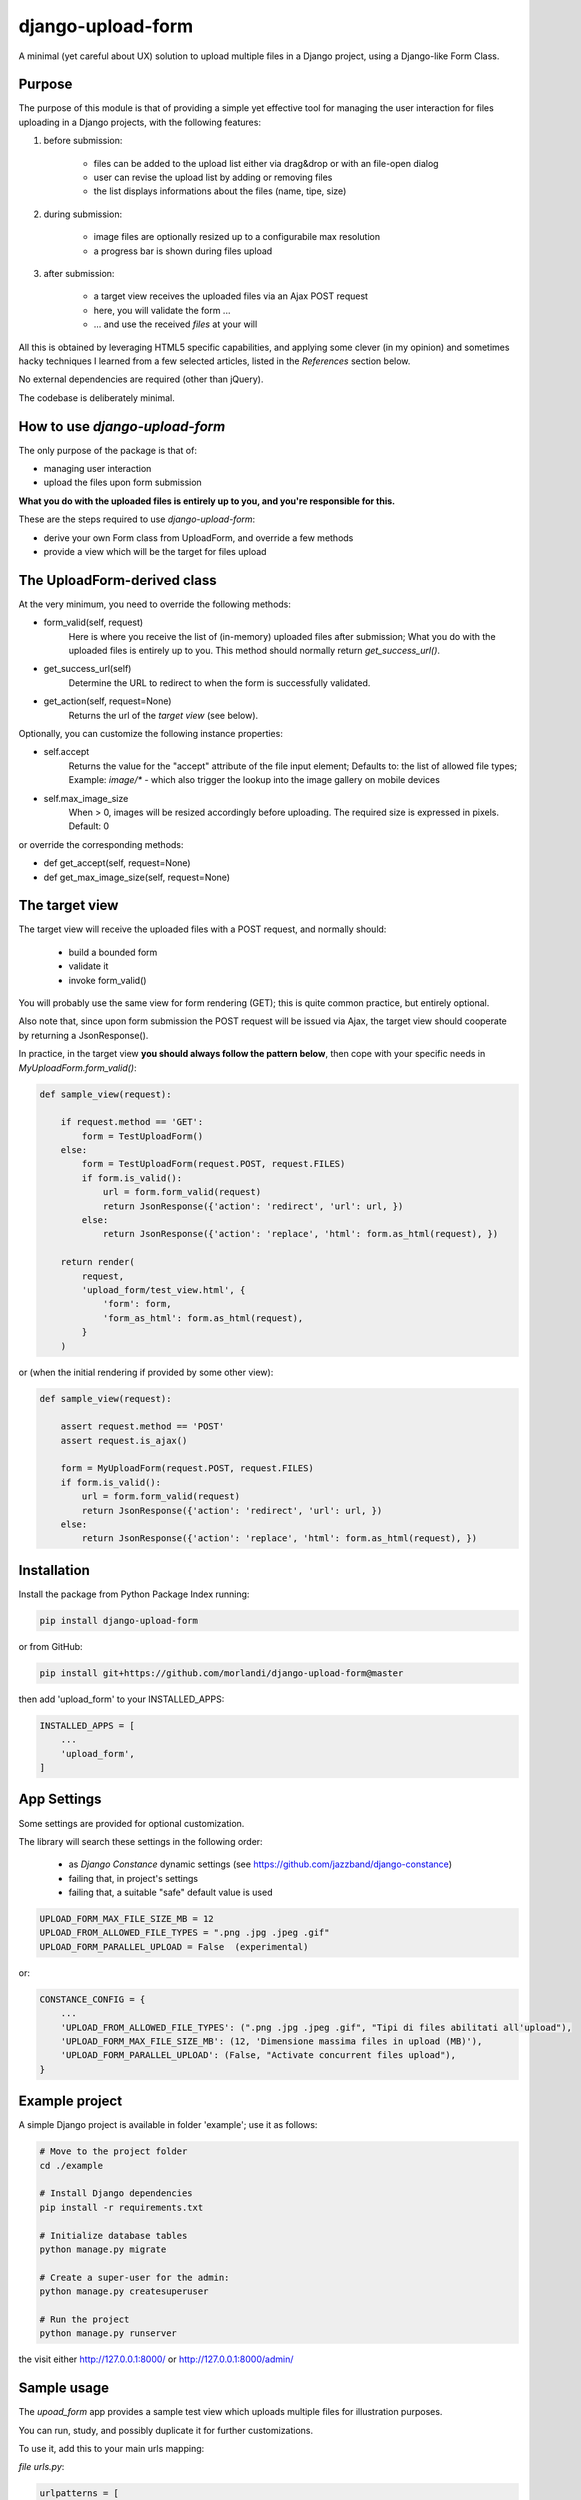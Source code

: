 
django-upload-form
==================

A minimal (yet careful about UX) solution to upload multiple files in a Django project,
using a Django-like Form Class.


Purpose
-------

The purpose of this module is that of providing a simple yet effective tool
for managing the user interaction for files uploading in a Django projects,
with the following features:

1) before submission:

    - files can be added to the upload list either via drag&drop or with an file-open dialog
    - user can revise the upload list by adding or removing files
    - the list displays informations about the files (name, tipe, size)

2) during submission:

    - image files are optionally resized up to a configurabile max resolution
    - a progress bar is shown during files upload

3) after submission:

    - a target view receives the uploaded files via an Ajax POST request
    - here, you will validate the form ...
    - ... and use the received `files` at your will

All this is obtained by leveraging HTML5 specific capabilities, and applying some clever (in my opinion)
and sometimes hacky techniques I learned from a few selected articles, listed in the `References`
section below.

No external dependencies are required (other than jQuery).

The codebase is deliberately minimal.


How to use `django-upload-form`
-------------------------------

The only purpose of the package is that of:

- managing user interaction
- upload the files upon form submission

**What you do with the uploaded files is entirely up to you, and you're responsible for this.**

These are the steps required to use `django-upload-form`:

- derive your own Form class from UploadForm, and override a few methods
- provide a view which will be the target for files upload


The UploadForm-derived class
----------------------------

At the very minimum, you need to override the following methods:

- form_valid(self, request)
    Here is where you receive the list of (in-memory) uploaded files after submission;
    What you do with the uploaded files is entirely up to you.
    This method should normally return `get_success_url()`.

- get_success_url(self)
    Determine the URL to redirect to when the form is successfully validated.

- get_action(self, request=None)
    Returns the url of the `target view` (see below).

Optionally, you can customize the following instance properties:

- self.accept
    Returns the value for the "accept" attribute of the file input element;
    Defaults to: the list of allowed file types;
    Example: `image/\*` - which also trigger the lookup into the image gallery on mobile devices

- self.max_image_size
    When > 0, images will be resized accordingly before uploading.
    The required size is expressed in pixels.
    Default: 0

or override the corresponding methods:

- def get_accept(self, request=None)
- def get_max_image_size(self, request=None)


The target view
---------------

The target view will receive the uploaded files with a POST request, and normally should:

    - build a bounded form
    - validate it
    - invoke form_valid()

You will probably use the same view for form rendering (GET); this is quite common
practice, but entirely optional.

Also note that, since upon form submission the POST request will be issued via Ajax,
the target view should cooperate by returning a JsonResponse().

In practice, in the target view **you should always follow the pattern below**,
then cope with your specific needs in `MyUploadForm.form_valid()`:

.. code:: python

    def sample_view(request):

        if request.method == 'GET':
            form = TestUploadForm()
        else:
            form = TestUploadForm(request.POST, request.FILES)
            if form.is_valid():
                url = form.form_valid(request)
                return JsonResponse({'action': 'redirect', 'url': url, })
            else:
                return JsonResponse({'action': 'replace', 'html': form.as_html(request), })

        return render(
            request,
            'upload_form/test_view.html', {
                'form': form,
                'form_as_html': form.as_html(request),
            }
        )

or (when the initial rendering if provided by some other view):

.. code:: python

    def sample_view(request):

        assert request.method == 'POST'
        assert request.is_ajax()

        form = MyUploadForm(request.POST, request.FILES)
        if form.is_valid():
            url = form.form_valid(request)
            return JsonResponse({'action': 'redirect', 'url': url, })
        else:
            return JsonResponse({'action': 'replace', 'html': form.as_html(request), })


Installation
------------

Install the package from Python Package Index running:

.. code:: bash

    pip install django-upload-form

or from GitHub:

.. code:: bash

    pip install git+https://github.com/morlandi/django-upload-form@master

then add 'upload_form' to your INSTALLED_APPS:

.. code:: bash

    INSTALLED_APPS = [
        ...
        'upload_form',
    ]


App Settings
------------

Some settings are provided for optional customization.

The library will search these settings in the following order:

    - as `Django Constance` dynamic settings (see `https://github.com/jazzband/django-constance <https://github.com/jazzband/django-constance>`_)
    - failing that, in project's settings
    - failing that, a suitable "safe" default value is used

.. code:: python

    UPLOAD_FORM_MAX_FILE_SIZE_MB = 12
    UPLOAD_FROM_ALLOWED_FILE_TYPES = ".png .jpg .jpeg .gif"
    UPLOAD_FORM_PARALLEL_UPLOAD = False  (experimental)

or:

.. code:: python

    CONSTANCE_CONFIG = {
        ...
        'UPLOAD_FROM_ALLOWED_FILE_TYPES': (".png .jpg .jpeg .gif", "Tipi di files abilitati all'upload"),
        'UPLOAD_FORM_MAX_FILE_SIZE_MB': (12, 'Dimensione massima files in upload (MB)'),
        'UPLOAD_FORM_PARALLEL_UPLOAD': (False, "Activate concurrent files upload"),
    }


Example project
---------------

A simple Django project is available in folder 'example'; use it as follows:

.. code-block:: bash

    # Move to the project folder
    cd ./example

    # Install Django dependencies
    pip install -r requirements.txt

    # Initialize database tables
    python manage.py migrate

    # Create a super-user for the admin:
    python manage.py createsuperuser

    # Run the project
    python manage.py runserver

the visit either http://127.0.0.1:8000/ or http://127.0.0.1:8000/admin/

.. image:: screenshots/example/001.png

.. image:: screenshots/example/002.png

.. image:: screenshots/example/003.png

Sample usage
------------

The `upoad_form` app provides a sample test view which uploads multiple files
for illustration purposes.

You can run, study, and possibly duplicate it for further customizations.

To use it, add this to your main urls mapping:

`file urls.py`:

.. code:: bash

    urlpatterns = [
        ...
        path('upload_form/', include('upload_form.urls', namespace='upload_form')),
        ...
    ]

then visit this url::

    http://127.0.0.1:8000/upload_form/test/

Below is the source code of the whole test.


`file upload_form/views.py`

.. code:: python

    from django.shortcuts import render
    try:
        from django.urls import reverse
    except ModuleNotFoundError as e:
        # for Django < v1.10
        from django.core.urlresolvers import reverse
    from django.http import JsonResponse
    from .forms import UploadForm


    class TestUploadForm(UploadForm):

        def form_valid(self, request):
            print("*")
            print("* TestUploadForm.form_valid() ...")
            print("* Here, we just log the list of received files;")
            print("* What you do with these files in a real project is entirely up to you.")
            print("*")
            self.dump()
            return self.get_success_url(request)

        def get_success_url(self, request=None):
            return '/'

        def get_action(self, request=None):
            return reverse('upload_form:test_view')


    def test_view(request):

        if request.method == 'GET':
            form = TestUploadForm()
        else:
            form = TestUploadForm(request.POST, request.FILES)
            if form.is_valid():
                url = form.form_valid(request)
                return JsonResponse({'action': 'redirect', 'url': url, })
            else:
                return JsonResponse({'action': 'replace', 'html': form.as_html(request), })

        return render(
            request,
            'upload_form/test_view.html', {
                'form': form,
                'form_as_html': form.as_html(request),
            }
        )


`file templates/upload_form/test.html`

.. code:: html

    {% extends "base.html" %}
    {% load static %}


    {% block extrajs %}
        {{form.media}}
    {% endblock %}


    {% block content %}

        <div class="container">
            <div class="row">
                <div id="upload-box" class="text-center col-md-6 col-md-offset-3" style="">

                    {{ form_as_html }}

                </div>
            </div>
        </div>

    {% endblock content %}


Howto upload a video
--------------------

.. code:: python

    class MyUploadForm(UploadForm):

        ...

        def get_accept(self, request=None):
            return 'video/*'

Other options to consider::

    - accept="video/*" capture=""       ... only from camera
    - accept="video/*"                  ... either camera or album

Howto upload an image from the camera
-------------------------------------

::

    - accept="image/*" capture="camera"


Screenshots
-----------

.. image:: screenshots/001.png

.. image:: screenshots/002.png

.. image:: screenshots/003.png

.. image:: screenshots/004.png


License
-------

The app is intended to be open source.

Feel free to use it we at your will with no restrictions at all.


References
----------

- `How To Make A Drag-and-Drop File Uploader With Vanilla JavaScript <https://www.smashingmagazine.com/2018/01/drag-drop-file-uploader-vanilla-js/>`_
- `Multiple File Upload Input <https://davidwalsh.name/multiple-file-upload>`_
- `Styling & Customizing File Inputs the Smart Way <https://tympanus.net/codrops/2015/09/15/styling-customizing-file-inputs-smart-way/>`_
- `How to set file input value when dropping file on page? <https://stackoverflow.com/questions/47515232/how-to-set-file-input-value-when-dropping-file-on-page>`_
- `A strategy for handling multiple file uploads using JavaScript <https://medium.com/typecode/a-strategy-for-handling-multiple-file-uploads-using-javascript-eb00a77e15f>`_
- `Use HTML5 to resize an image before upload <https://stackoverflow.com/questions/23945494/use-html5-to-resize-an-image-before-upload#24015367>`_
- `How to package a Django app to be test-friendly? <https://stackoverflow.com/questions/41636794/how-to-package-a-django-app-to-be-test-friendly>`_

